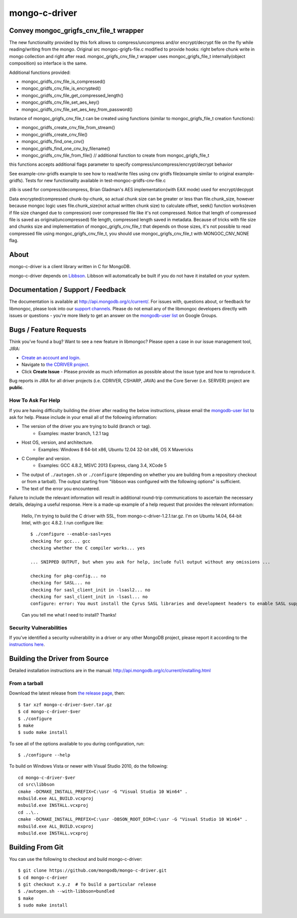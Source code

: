 ==============
mongo-c-driver
==============

Convey mongoc_grigfs_cnv_file_t wrapper
=====

The new functionality provided by this fork allows to compress/uncompress and/or encrypt/decrypt file on the fly while reading/writing from the mongo. 
Original src mongoc-grigfs-file.c modified to provide hooks: right before chunk write in mongo collection and right after read.
mongoc_grigfs_cnv_file_t wrapper uses mongoc_grigfs_file_t internally(object composition) so interface is the same.

Additional functions provided:

* mongoc_gridfs_cnv_file_is_compressed()
* mongoc_gridfs_cnv_file_is_encrypted()
* mongoc_gridfs_cnv_file_get_compressed_length()
* mongoc_gridfs_cnv_file_set_aes_key()
* mongoc_gridfs_cnv_file_set_aes_key_from_password()

Instance of mongoc_grigfs_cnv_file_t can be created using functions (similar to mongoc_grigfs_file_t creation functions):

* mongoc_gridfs_create_cnv_file_from_stream()
* mongoc_gridfs_create_cnv_file()
* mongoc_gridfs_find_one_cnv()
* mongoc_gridfs_find_one_cnv_by_filename()
* mongoc_gridfs_cnv_file_from_file() // additional function to create from mongoc_grigfs_file_t

this functions accepts additional flags parameter to specify compress/uncompress/encrypt/decrypt behavior

See example-cnv-gridfs example to see how to read/write files using cnv gridfs file(example similar to original example-gridfs).
Tests for new functionality available in test-mongoc-gridfs-cnv-file.c

zlib is used for compress/decompress, Brian Gladman's AES implementation(with EAX mode) used for encrypt/decpypt

Data encrypted/compressed chunk-by-chunk, so actual chunk size can be greater or less than file.chunk_size, however because mongoc logic uses file.chunk_size(not actual written chunk size) to calculate offset, seek() function works(even if file size changed due to compression) over compressed file like it's not compressed.
Notice that length of compressed file is saved as original(uncompressed) file length, compressed length saved in metadata.
Because of tricks with file size and chunks size and implementation of mongoc_grigfs_cnv_file_t that depends on those sizes, it's not possible to read compressed file using mongoc_grigfs_cnv_file_t, you should use mongoc_grigfs_cnv_file_t with MONGOC_CNV_NONE flag.


About
=====

mongo-c-driver is a client library written in C for MongoDB.

mongo-c-driver depends on `Libbson <https://github.com/mongodb/libbson>`_.
Libbson will automatically be built if you do not have it installed on your system.

Documentation / Support / Feedback
==================================

The documentation is available at http://api.mongodb.org/c/current/.
For issues with, questions about, or feedback for libmongoc, please look into
our `support channels <http://www.mongodb.org/about/support>`_. Please
do not email any of the libmongoc developers directly with issues or
questions - you're more likely to get an answer on the `mongodb-user list`_
on Google Groups.

Bugs / Feature Requests
=======================

Think you’ve found a bug? Want to see a new feature in libmongoc? Please open a
case in our issue management tool, JIRA:

- `Create an account and login <https://jira.mongodb.org>`_.
- Navigate to `the CDRIVER project <https://jira.mongodb.org/browse/CDRIVER>`_.
- Click **Create Issue** - Please provide as much information as possible about the issue type and how to reproduce it.

Bug reports in JIRA for all driver projects (i.e. CDRIVER, CSHARP, JAVA) and the
Core Server (i.e. SERVER) project are **public**.

How To Ask For Help
-------------------

If you are having difficulty building the driver after reading the below instructions, please email
the `mongodb-user list`_ to ask for help. Please include in your email all of the following
information:

- The version of the driver you are trying to build (branch or tag).
    - Examples: master branch, 1.2.1 tag
- Host OS, version, and architecture.
    - Examples: Windows 8 64-bit x86, Ubuntu 12.04 32-bit x86, OS X Mavericks
- C Compiler and version.
    - Examples: GCC 4.8.2, MSVC 2013 Express, clang 3.4, XCode 5
- The output of ``./autogen.sh`` or ``./configure`` (depending on whether you are building from a
  repository checkout or from a tarball). The output starting from "libbson was configured with
  the following options" is sufficient.
- The text of the error you encountered.

Failure to include the relevant information will result in additional round-trip
communications to ascertain the necessary details, delaying a useful response.
Here is a made-up example of a help request that provides the relevant
information:

  Hello, I'm trying to build the C driver with SSL, from mongo-c-driver-1.2.1.tar.gz. I'm on Ubuntu
  14.04, 64-bit Intel, with gcc 4.8.2. I run configure like::

    $ ./configure --enable-sasl=yes
    checking for gcc... gcc
    checking whether the C compiler works... yes

    ... SNIPPED OUTPUT, but when you ask for help, include full output without any omissions ...

    checking for pkg-config... no
    checking for SASL... no
    checking for sasl_client_init in -lsasl2... no
    checking for sasl_client_init in -lsasl... no
    configure: error: You must install the Cyrus SASL libraries and development headers to enable SASL support.

  Can you tell me what I need to install? Thanks!

.. _mongodb-user list: http://groups.google.com/group/mongodb-user

Security Vulnerabilities
------------------------

If you’ve identified a security vulnerability in a driver or any other
MongoDB project, please report it according to the `instructions here
<http://docs.mongodb.org/manual/tutorial/create-a-vulnerability-report>`_.


Building the Driver from Source
===============================

Detailed installation instructions are in the manual:
http://api.mongodb.org/c/current/installing.html

From a tarball
--------------

Download the latest release from `the release page <https://github.com/mongodb/mongo-c-driver/releases>`_, then::

  $ tar xzf mongo-c-driver-$ver.tar.gz
  $ cd mongo-c-driver-$ver
  $ ./configure
  $ make
  $ sudo make install

To see all of the options available to you during configuration, run::

  $ ./configure --help

To build on Windows Vista or newer with Visual Studio 2010, do the following::

  cd mongo-c-driver-$ver
  cd src\libbson
  cmake -DCMAKE_INSTALL_PREFIX=C:\usr -G "Visual Studio 10 Win64" .
  msbuild.exe ALL_BUILD.vcxproj
  msbuild.exe INSTALL.vcxproj
  cd ..\..
  cmake -DCMAKE_INSTALL_PREFIX=C:\usr -DBSON_ROOT_DIR=C:\usr -G "Visual Studio 10 Win64" .
  msbuild.exe ALL_BUILD.vcxproj
  msbuild.exe INSTALL.vcxproj

Building From Git
=================

You can use the following to checkout and build mongo-c-driver::

  $ git clone https://github.com/mongodb/mongo-c-driver.git
  $ cd mongo-c-driver
  $ git checkout x.y.z  # To build a particular release
  $ ./autogen.sh --with-libbson=bundled
  $ make
  $ sudo make install
